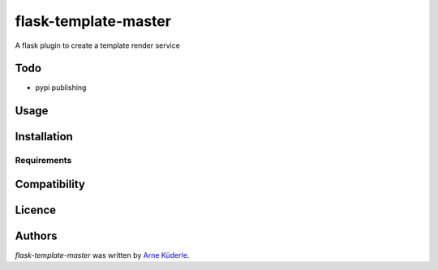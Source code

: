flask-template-master
=====================

.. image:: https://img.shields.io/pypi/v/flask-template-master.svg
    :target: https://pypi.python.org/pypi/flask-template-master
    :alt: Latest PyPI version

.. image:: https://travis-ci.org/AKuederle/flask-template-master.png
   :target: https://travis-ci.org/AKuederle/flask-template-master
   :alt: Latest Travis CI build status

A flask plugin to create a template render service

Todo
----
- pypi publishing

Usage
-----

Installation
------------

Requirements
^^^^^^^^^^^^

Compatibility
-------------

Licence
-------

Authors
-------

`flask-template-master` was written by `Arne Küderle <a.kuederle@gmail.com>`_.
